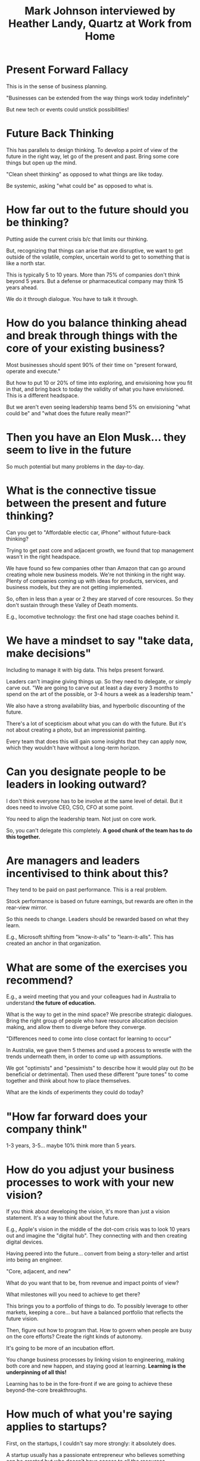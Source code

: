 #+TITLE: Mark Johnson interviewed by Heather Landy, Quartz at Work from Home

* Present Forward Fallacy

This is in the sense of business planning.

"Businesses can be extended from the way things work today indefinitely"

But new tech or events could unstick possibilities!

* Future Back Thinking

This has parallels to design thinking.  To develop a point of view of
the future in the right way, let go of the present and past.  Bring
some core things but open up the mind.

"Clean sheet thinking" as opposed to what things are like today.

Be systemic, asking "what could be" as opposed to what is.

* How far out to the future should you be thinking?

Putting aside the current crisis b/c that limits our thinking.

But, recognizing that things can arise that are disruptive, we want to
get outside of the volatile, complex, uncertain world to get to
something that is like a north star.

This is typically 5 to 10 years.  More than 75% of companies don't
think beyond 5 years.  But a defense or pharmaceutical company may
think 15 years ahead.

We do it through dialogue.  You have to talk it through. 

* How do you balance thinking ahead and break through things with the core of your existing business?

Most businesses should spent 90% of their time on "present forward,
operate and execute."

But how to put 10 or 20% of time into exploring, and envisioning how
you fit in that, and bring back to today the validity of what you have
envisioned.  This is a different headspace.

But we aren't even seeing leadership teams bend 5% on envisioning
"what could be" and "what does the future really mean?"

* Then you have an Elon Musk... they seem to live in the future

So much potential but many problems in the day-to-day.

* What is the connective tissue between the present and future thinking?

Can you get to "Affordable electic car, iPhone" without future-back
thinking?

Trying to get past core and adjacent growth, we found that top
management wasn't in the right headspace.  

We have found so few companies other than Amazon that can go around
creating whole new business models.  We're not thinking in the right
way.  Plenty of companies coming up with ideas for products, services,
and business models, but they are not getting implemented.

So, often in less than a year or 2 they are starved of core resources.
So they don't sustain through these Valley of Death moments.

E.g., locomotive technology: the first one had stage coaches behind
it.

* We have a mindset to say "take data, make decisions"

Including to manage it with big data.  This helps present forward.  

Leaders can't imagine giving things up.  So they need to delegate, or
simply carve out.  "We are going to carve out at least a day every 3
months to spend on the art of the possible, or 3-4 hours a week as a
leadership team."

We also have a strong availability bias, and hyperbolic discounting of
the future.

There's a lot of scepticism about what you can do with the future.
But it's not about creating a photo, but an impressionist painting.

Every team that does this will gain some insights that they can apply
now, which they wouldn't have without a long-term horizon.

* Can you designate people to be leaders in looking outward?

I don't think everyone has to be involve at the same level of detail.
But it does need to involve CEO, CSO, CFO at some point.

You need to align the leadership team.  Not just on core work.

So, you can't delegate this completely.  *A good chunk of the team has to do this together.*

* Are managers and leaders incentivised to think about this?

They tend to be paid on past performance.  This is a real problem.

Stock performance is based on future earnings, but rewards are often
in the rear-view mirror.

So this needs to change.  Leaders should be rewarded based on what
they learn.

E.g., Microsoft shifting from "know-it-alls" to "learn-it-alls".  This
has created an anchor in that organization.

* What are some of the exercises you recommend?

E.g., a weird meeting that you and your colleagues had in Australia to
understand *the future of education.*

What is the way to get in the mind space?  We prescribe strategic
dialogues.  Bring the right group of people who have resource
allocation decision making, and allow them to diverge before they
converge.  

"Differences need to come into close contact for learning to occur"

In Australia, we gave them 5 themes and used a process to wrestle with
the trends underneath them, in order to come up with assumptions.

We got "optimists" and "pessimists" to describe how it would play out
(to be beneficial or detrimental).  Then used these different "pure
tones" to come together and think about how to place themselves.

What are the kinds of experiments they could do today?

* "How far forward does your company think"

1-3 years, 3-5... maybe 10% think more than 5 years.

* How do you adjust your business processes to work with your new vision?

If you think about developing the vision, it's more than just a vision
statement.  It's a way to think about the future.

E.g., Apple's vision in the middle of the dot-com crisis was to look
10 years out and imagine the "digital hub".  They connecting with and
then creating digital devices.

Having peered into the future... convert from being a story-teller and
artist into being an engineer.

"Core, adjacent, and new"

What do you want that to be, from revenue and impact points of view?

What milestones will you need to achieve to get there?

This brings you to a portfolio of things to do.  To possibly leverage
to other markets, keeping a core... but have a balanced portfolio that
reflects the future vision.

Then, figure out how to program that.  How to govern when people are
busy on the core efforts?  Create the right kinds of autonomy.

It's going to be more of an incubation effort.

You change business processes by linking vision to engineering, making
both core and new happen, and staying good at learning.  
*Learning is the underpinning of all this!*

Learning has to be in the fore-front if we are going to achieve these beyond-the-core
breakthroughs.

* How much of what you're saying applies to startups?

First, on the startups, I couldn't say more strongly: it absolutely does.

A startup usually has a passionate entrepreneur who believes something can be created but who doesn't have access to all the resources.

Do they have an inspiring vision about what they can/want to incubate in 5 years.

If you can't see out there and believe in it and have others believe in it, you won't get there.

So the vision piece applies.

The other part is, what do I have to believe in order for the hopeful story to be realised?

This gets you into the model of making assumptions.  Instead of making a business plan, you really need a learning plan.

"For this to happen what needs to become true."

What needs to be tested first to get me on the path to my future vision?

Doing this future back is incredibly helpful.  The process of doing that will help to make the roadmap you need to develop.

* What about B2B businesses, vs B2C?  Is it harder to forecast?

It may depend.  None of this is easy.  But I guarantee you can pull insights out of it.

The B2B has to *think about its customer's customer.* Even if it
doesn't have full influence on it.

Selling to WalMart, Amazon etc., they say "the customer is boss."

* If you are in a business that is dealing with disruption...

Next 3 years are thinking about keeping the ship afloat.  How to make
the future come faster?

"Repair the roof when the sun is shining."

As the core business becomes under threat, it's hard not to just
hunker down.  But in this situation you then have to look at the other
side.  Where do you want to be?  Not just addressing the threat.

What are the opportunities that could fill the gap for the things that
are going to be disrupted?

We can't afford to /not/ carve out some of our time.  We will need to
re-allocate for the business unit that will go past the unit that will
no longer exist.

"Every business has a theory, and sooner or later that theory no
longer works."

You need to figure out a way to latch on to the new theory, while
still maximizing things like cash flow that will fund the future.

"One foot in the lifeboat, one in the ship."  Still you have to start
with vision and where you want to move towards.

* Women are better at thinking future, or having capacity for thinking complex.

I would agree... this is empirical for me.  We do a lot of work on
innovation.  Does the creative element, dealing with ambiguity, being
in discovery mode... it's hard to tell.

But empirically I do think it's true.  Women seem to be able to
balance art and engineering more easily.

In this case you have to be a bit of both.  It's not that the
individual needs to be this, the team does.

"My dad was a pilot and my mom was an opera singer."

* When we think about diversity... is this something where future-back thinking might be useful?

E.g., stop treading water and doing the same old things, if we do a
future-back process we can get a breakthrough on it?

If you present forward "We need another woman in Europe..."

- This becomes reactive
- It is just addressing a shortfall now

Instead thinking about in 5 years what do we want to become?

Systems replace systems in terms of transformation.  It's hard to take
an existing system and transform it.  It may be a system problem or a
culture problem.  If we just try to retrofit "make ourselves more
diverse" that's not great.  Rather what do we want to architect.

Similarly to thinking holistically about "core, adjacent and new."

We often retrofit rather than think holistically (to our detriment).

* E.g, in politics..

Partisans are trapped and unable to envision the future.

The race to stop climate change: when you see something like the Paris
accord, is that an example of future-back thinking?

This is a start. It's a goal.  But this is where you need to bring
story telling back to engineering.  "How do you become a practical
visionary?"  Because without the engineering & strategy, the vision
gets lost.

So with 2°, what's the time horizon, you have to work back from the
time horizon.  What do things look like in terms energy composition to
get to that goal?  What do you have to believe in order to make that
happen?  What are the initiatives of today that need to happen?

But basically visionary thinking has to be made practical.

There are plenty of companies that create vision statements!  That's
not what we're talking about.  We need to create a narrative to say
what things look like as we go.

* To implement this

We've talked a lot about future-back envisioning and strategy vs
traditional strategy which tends to be a glorified budgeting process.

Reda McGrath wrote "Seeing Around Corners" talks about how new
ventures need to use a learning process called "emergent planning"
which is about the management of assumptions, including the
assumptions that go into a balance statement.

These things can be invented in an organization, to focus on the
things that support breakthroughs.

If you want to make the change happen, you need to make a commitment
to spend time in the future.  E.g., BMW made a commitment to spend 1
day a quarter talking about the future.  This brings it into the
organization.  This is not about addressing the urgencies of the day
but doing things that are about what they need to address in the
future.
